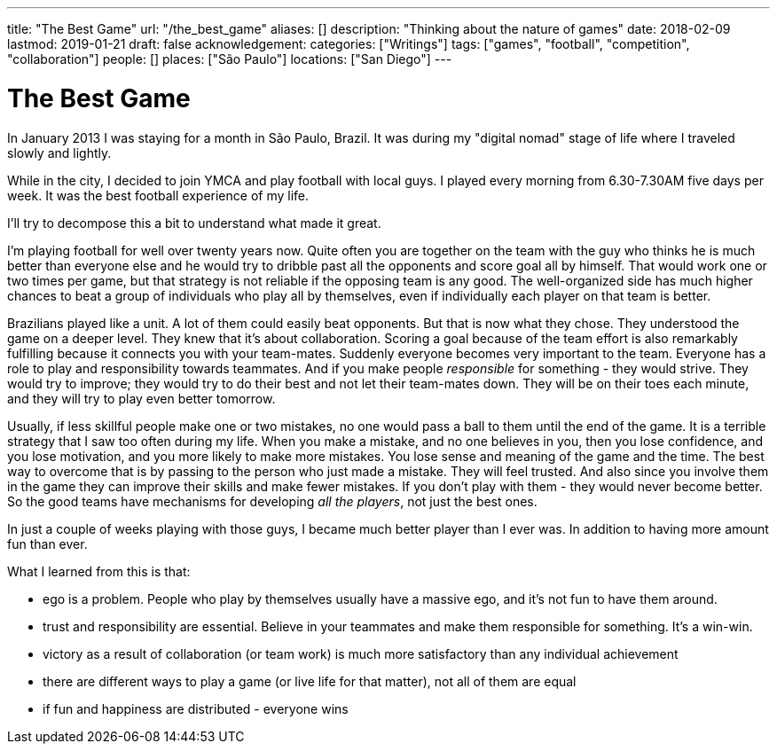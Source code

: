 ---
title: "The Best Game"
url: "/the_best_game"
aliases: []
description: "Thinking about the nature of games"
date: 2018-02-09
lastmod: 2019-01-21
draft: false
acknowledgement: 
categories: ["Writings"]
tags: ["games", "football", "competition", "collaboration"]
people: []
places: ["São Paulo"]
locations: ["San Diego"]
---

= The Best Game

In January 2013 I was staying for a month in São Paulo, Brazil.
It was during my "digital nomad" stage of life where I traveled slowly and lightly.

While in the city, I decided to join YMCA and play football with local guys. 
I played every morning from 6.30-7.30AM five days per week. 
It was the best football experience of my life.

I'll try to decompose this a bit to understand what made it great.

I'm playing football for well over twenty years now. 
Quite often you are together on the team with the guy who thinks he is much better than everyone else and he would try to dribble past all the opponents and score goal all by himself. 
That would work one or two times per game, but that strategy is not reliable if the opposing team is any good. 
The well-organized side has much higher chances to beat a group of individuals who play all by themselves, even if individually each player on that team is better.

Brazilians played like a unit. A lot of them could easily beat opponents. 
But that is now what they chose. 
They understood the game on a deeper level. 
They knew that it's about collaboration. 
Scoring a goal because of the team effort is also remarkably fulfilling because it connects you with your team-mates.
Suddenly everyone becomes very important to the team. 
Everyone has a role to play and responsibility towards teammates. 
And if you make people _responsible_ for something - they would strive. 
They would try to improve; they would try to do their best and not let their team-mates down. 
They will be on their toes each minute, and they will try to play even better tomorrow. 

Usually, if less skillful people make one or two mistakes, no one would pass a ball to them until the end of the game. 
It is a terrible strategy that I saw too often during my life. 
When you make a mistake, and no one believes in you, then you lose confidence, and you lose motivation, and you more likely to make more mistakes. 
You lose sense and meaning of the game and the time. 
The best way to overcome that is by passing to the person who just made a mistake. 
They will feel trusted. 
And also since you involve them in the game they can improve their skills and make fewer mistakes. 
If you don't play with them - they would never become better. 
So the good teams have mechanisms for developing _all the players_, not just the best ones. 

In just a couple of weeks playing with those guys, 
I became much better player than I ever was. In addition to having more amount fun than ever.

What I learned from this is that:

 - ego is a problem. People who play by themselves usually have a massive ego, and it's not fun to have them around.
 - trust and responsibility are essential. Believe in your teammates and make them responsible for something. It's a win-win.
 - victory as a result of collaboration (or team work) is much more satisfactory than any individual achievement
 - there are different ways to play a game (or live life for that matter), not all of them are equal
 - if fun and happiness are distributed - everyone wins 




